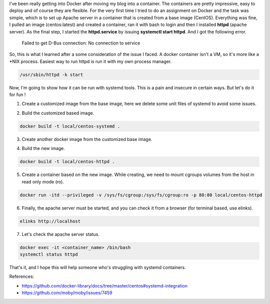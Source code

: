 .. title: Docker with Systemd
.. slug: docker-with-systemd
.. date: 2017-08-07 15:50:40 UTC
.. tags: docker, centos, systemd 
.. category: tech
.. link: 
.. description: 
.. type: text

I've been really getting into Docker after moving my blog into a container. The containers are pretty impressive, easy to deploy and of course they are flexible. For the very first time I tried to do an assignment on Docker and the task was simple, which is to set up Apache server in a container that is created from a base image (CentOS). Everything was fine, I pulled an image (centos:latest) and created a container, ran it with bash to login and then I installed **httpd** (apache server). As the final step, I started the **httpd.service** by issuing **systemctl start httpd**. And I got the following error.

  Failed to get D-Bus connection: No connection to service

So, this is what I learned after a some consideration of the issue I faced. A docker container isn't a VM, so it's more like a \*NIX process. Easiest way to run httpd is run it with my own process manager.

.. code-block:: shell

   /usr/sbin/httpd -k start

Now, I'm going to show how it can be run with systemd tools. This is a pain and insecure in certain ways. But let's do it for fun !

1. Create a customized image from the base image, here we delete some unit files of systemd to avoid some issues.

.. listing:: Dockerfile-base docker

2. Build the customized based image.

.. code-block:: shell
   
   docker build -t local/centos-systemd .

3. Create another docker image from the customized base image.
   
.. listing:: Dockerfile-httpd docker
   
4. Build the new image.

.. code-block:: shell
   
   docker build -t local/centos-httpd .
   
5. Create a container based on the new image. While creating, we need to mount cgroups volumes from the host in read only mode (ro).

.. code-block:: shell
   
   docker run -itd --privileged -v /sys/fs/cgroup:/sys/fs/cgroup:ro -p 80:80 local/centos-httpd

6. Finally, the apache server must be started, and you can check it from a browser (for terminal based, use elinks).

.. code-block:: shell
   
   elinks http://localhost
   
7. Let's check the apache server status.

.. code-block:: shell
   
   docker exec -it <container_name> /bin/bash
   systemctl status httpd


That's it, and I hope this will help someone who's struggling with systemd containers.

References:

- https://github.com/docker-library/docs/tree/master/centos#systemd-integration
- https://github.com/moby/moby/issues/7459
